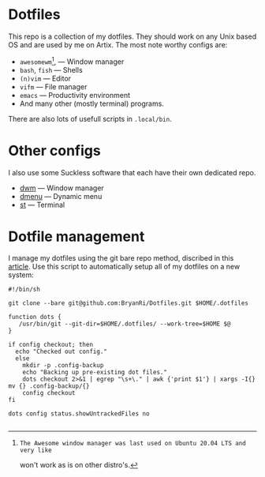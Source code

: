 * Dotfiles
This repo is a collection of my dotfiles. They should work on any Unix
based OS and are used by me on Artix. The most note worthy configs are:
- =awesomewm=[1], --- Window manager
- =bash=, =fish= --- Shells
- =(n)vim= --- Editor
- =vifm= --- File manager
- =emacs= --- Productivity environment
- And many other (mostly terminal) programs.
There are also lots of usefull scripts in =.local/bin=.
[1]: The Awesome window manager was last used on Ubuntu 20.04 LTS and very like
won't work as is on other distro's.

* Other configs
I also use some Suckless software that each have their own dedicated repo.
- [[https://github.com/BryanRi/dwm][dwm]] --- Window manager
- [[https://github.com/BryanRi/dmenu][dmenu]] --- Dynamic menu
- [[https://github.com/BryanRi/st][st]] --- Terminal

* Dotfile management
I manage my dotfiles using the git bare repo method, discribed in this [[https://www.atlassian.com/git/tutorials/dotfiles][article]].
Use this script to automatically setup all of my dotfiles on a new system:
#+BEGIN_SRC
#!/bin/sh

git clone --bare git@github.com:BryanRi/Dotfiles.git $HOME/.dotfiles

function dots {
   /usr/bin/git --git-dir=$HOME/.dotfiles/ --work-tree=$HOME $@
}

if config checkout; then
  echo "Checked out config."
  else
    mkdir -p .config-backup
    echo "Backing up pre-existing dot files."
    dots checkout 2>&1 | egrep "\s+\." | awk {'print $1'} | xargs -I{} mv {} .config-backup/{}
    config checkout
fi

dots config status.showUntrackedFiles no

#+END_SRC
